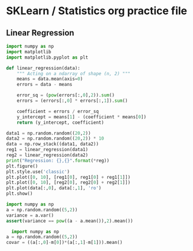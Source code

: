 * SKLearn / Statistics org practice file
** Linear Regression

   #+NAME: Linear Regression
   #+begin_src python :results output :session linreg
     import numpy as np
     import matplotlib
     import matplotlib.pyplot as plt

     def linear_regression(data):
         """ Acting on a ndarray of shape (n, 2) """
         means = data.mean(axis=0)
         errors = data - means

         error_sq = (pow(errors[:,0],2)).sum()
         errors = (errors[:,0] * errors[:,1]).sum()

         coefficient = errors / error_sq
         y_intercept = means[1] - (coefficient * means[0])
         return (y_intercept, coefficient)
   #+end_src

   #+RESULTS: Linear Regression

   #+NAME: Lin Reg Test
   #+begin_src python :results output :session linreg
     data1 = np.random.random((20,2))
     data2 = np.random.random((20,2)) * 10
     data = np.row_stack((data1, data2))
     reg1 = linear_regression(data1)
     reg2 = linear_regression(data2)
     print("Regression: {},{}".format(*reg))
     plt.figure()
     plt.style.use('classic')
     plt.plot([0, 10], [reg1[0], reg1[0] + reg1[1]])
     plt.plot([0, 10], [reg2[0], reg2[0] + reg2[1]])
     plt.plot(data[:,0], data[:,1], 'ro')
     plt.show()
   #+end_src

   #+NAME: Variance
   #+begin_src python :results output
   import numpy as np
   a = np.random.random((5,2))
   variance = a.var()
   assert(variance == pow((a - a.mean()),2).mean())
   #+end_src

   #+NAME: CoVariance
   #+begin_src python :results output
	 import numpy as np
   a = np.random.random((5,2))
   covar = ((a[:,0]-m[0])*(a[:,1]-m[1])).mean()
   #+end_src

